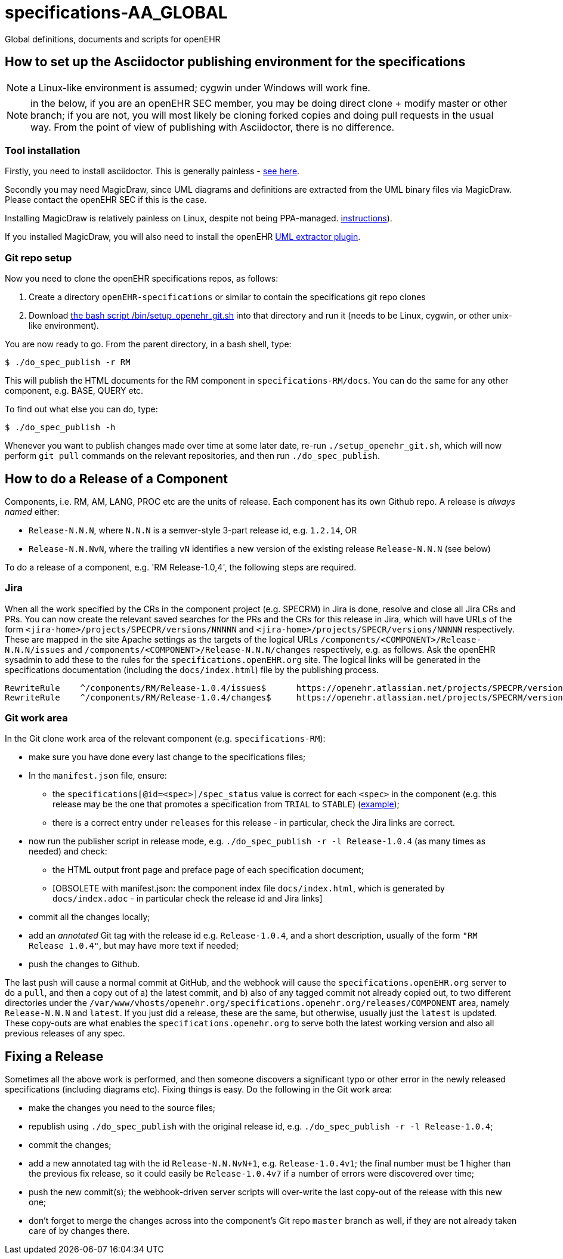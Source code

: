 = specifications-AA_GLOBAL

Global definitions, documents and scripts for openEHR

== How to set up the Asciidoctor publishing environment for the specifications

NOTE: a Linux-like environment is assumed; cygwin under Windows will work fine.

NOTE: in the below, if you are an openEHR SEC member, you may be doing direct clone + modify master or other branch; if you are not, you will most likely be cloning forked copies and doing pull requests in the usual way. From the point of view of publishing with Asciidoctor, there is no difference.

=== Tool installation

Firstly, you need to install asciidoctor. This is generally painless - https://asciidoctor.org[see here^].

Secondly you may need MagicDraw, since UML diagrams and definitions are extracted from the UML binary files via MagicDraw. Please contact the openEHR SEC if this is the case.

Installing MagicDraw is relatively painless on Linux, despite not being PPA-managed. https://docs.nomagic.com/display/NMDOC/Installing+modeling+tools#Installingmodelingtools-InstallingonUnix[instructions^]).

If you installed MagicDraw, you will also need to install the openEHR https://git/do_umlhub.com/openEHR/UML-adoc-exporter[UML extractor plugin^].

=== Git repo setup

Now you need to clone the openEHR specifications repos, as follows:

1. Create a directory `openEHR-specifications` or similar to contain the specifications git repo clones
2. Download https://github.com/openEHR/specifications-AA_GLOBAL/blob/master/bin/setup_openehr_git.sh[the bash script /bin/setup_openehr_git.sh^] into that directory and run it (needs to be Linux, cygwin, or other unix-like environment).

You are now ready to go. From the parent directory, in a bash shell, type:

----
$ ./do_spec_publish -r RM
----

This will publish the HTML documents for the RM component in `specifications-RM/docs`. You can do the same for any other component, e.g. BASE, QUERY etc.

To find out what else you can do, type:

----
$ ./do_spec_publish -h
----

Whenever you want to publish changes made over time at some later date, re-run `./setup_openehr_git.sh`, which will now perform `git pull` commands on the relevant repositories, and then run `./do_spec_publish`.

== How to do a Release of a Component

Components, i.e. RM, AM, LANG, PROC etc are the units of release. Each component has its own Github repo. A release is _always named_ either:

* `Release-N.N.N`, where `N.N.N` is a semver-style 3-part release id, e.g. `1.2.14`, OR
* `Release-N.N.NvN`, where the trailing `vN` identifies a new version of the existing release `Release-N.N.N` (see below)

To do a release of a component, e.g. 'RM Release-1.0,4', the following steps are required.

=== Jira

When all the work specified by the CRs in the component project (e.g. SPECRM) in Jira is done, resolve and close all Jira CRs and PRs. You can now create the relevant saved searches for the PRs and the CRs for this release in Jira, which will have URLs of the form `<jira-home>/projects/SPECPR/versions/NNNNN` and `<jira-home>/projects/SPECR/versions/NNNNN` respectively. These are mapped in the site Apache settings as the targets of the logical URLs `/components/<COMPONENT>/Release-N.N.N/issues` and `/components/<COMPONENT>/Release-N.N.N/changes` respectively, e.g. as follows. Ask the openEHR sysadmin to add these to the rules for the `specifications.openEHR.org` site. The logical links will be generated in the specifications documentation (including the `docs/index.html`) file by the publishing process.

----
RewriteRule    ^/components/RM/Release-1.0.4/issues$      https://openehr.atlassian.net/projects/SPECPR/versions/10861    [R,L]
RewriteRule    ^/components/RM/Release-1.0.4/changes$     https://openehr.atlassian.net/projects/SPECRM/versions/11074    [R,L]
----

=== Git work area

In the Git clone work area of the relevant component (e.g. `specifications-RM`):

* make sure you have done every last change to the specifications files;
* In the `manifest.json` file, ensure:
** the `specifications[@id=<spec>]/spec_status` value is correct for each `<spec>` in the component (e.g. this release may be the one that promotes a specification from `TRIAL` to `STABLE`) (https://github.com/openEHR/specifications-RM/blob/master/manifest.json#L24[example^]);
** there is a correct entry under `releases` for this release - in particular, check the Jira links are correct.
* now run the publisher script in release mode, e.g. `./do_spec_publish -r -l Release-1.0.4` (as many times as needed) and check:
** the HTML output front page and preface page of each specification document;
** [OBSOLETE with manifest.json: the component index file `docs/index.html`, which is generated by `docs/index.adoc` - in particular check the release id and Jira links]
* commit all the changes locally;
* add an _annotated_ Git tag with the release id e.g. `Release-1.0.4`, and a short description, usually of the form `"RM Release 1.0.4"`, but may have more text if needed;
* push the changes to Github.

The last push will cause a normal commit at GitHub, and the webhook will cause the `specifications.openEHR.org` server to do a `pull`, and then a copy out of a) the latest commit, and b) also of any tagged commit not already copied out, to two different directories under the `/var/www/vhosts/openehr.org/specifications.openehr.org/releases/COMPONENT` area, namely `Release-N.N.N` and `latest`. If you just did a release, these are the same, but otherwise, usually just the `latest` is updated. These copy-outs are what enables the `specifications.openehr.org` to serve both the latest working version and also all previous releases of any spec.

== Fixing a Release

Sometimes all the above work is performed, and then someone discovers a significant typo or other error in the newly released specifications (including diagrams etc). Fixing things is easy. Do the following in the Git work area:

* make the changes you need to the source files;
* republish using `./do_spec_publish` with the original release id, e.g. `./do_spec_publish -r -l Release-1.0.4`;
* commit the changes;
* add a new annotated tag with the id `Release-N.N.NvN+1`, e.g. `Release-1.0.4v1`; the final number must be 1 higher than the previous fix release, so it could easily be `Release-1.0.4v7` if a number of errors were discovered over time;
* push the new commit(s); the webhook-driven server scripts will over-write the last copy-out of the release with this new one;
* don't forget to merge the changes across into the component's Git repo `master` branch as well, if they are not already taken care of by changes there.


